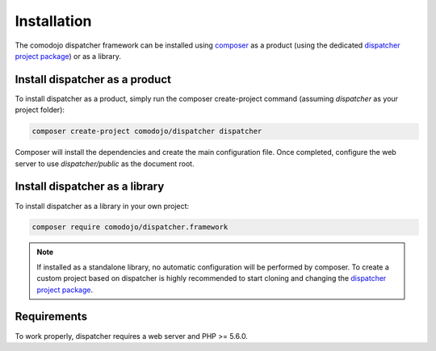 .. _install:

Installation
============

.. _dispatcher project package: https://github.com/comodojo/dispatcher
.. _composer: https://getcomposer.org/

The comodojo dispatcher framework can be installed using `composer`_ as a product (using the dedicated `dispatcher project package`_) or as a library.

.. _install-product:

Install dispatcher as a product
-------------------------------

To install dispatcher as a product, simply run the composer create-project command (assuming *dispatcher* as your project folder):

.. code:: bash

    composer create-project comodojo/dispatcher dispatcher

Composer will install the dependencies and create the main configuration file. Once completed, configure the web server to use *dispatcher/public* as the document root.

.. _install-library:

Install dispatcher as a library
-------------------------------

To install dispatcher as a library in your own project:

.. code:: bash

    composer require comodojo/dispatcher.framework

.. note:: If installed as a standalone library, no automatic configuration will be performed by composer. To create a custom project based on dispatcher is highly recommended to start cloning and changing the `dispatcher project package`_.

Requirements
------------

To work properly, dispatcher requires a web server and PHP >= 5.6.0.
